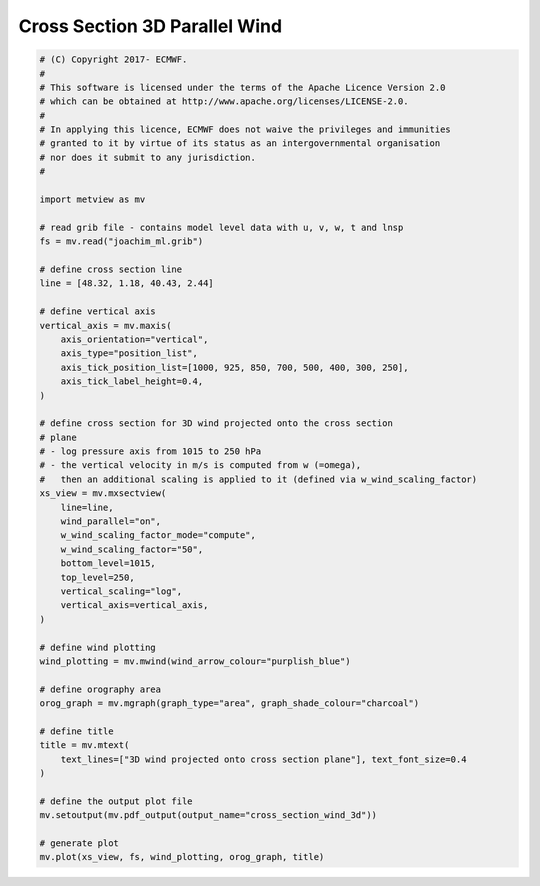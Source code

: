 .. only:: html

    .. note::
        :class: sphx-glr-download-link-note

        Click :ref:`here <sphx_glr_download_auto_examples_cross_section_wind_3d.py>`     to download the full example code
    .. rst-class:: sphx-glr-example-title

    .. _sphx_glr_auto_examples_cross_section_wind_3d.py:


Cross Section 3D Parallel Wind
================================



.. image:: /auto_examples/images/sphx_glr_cross_section_wind_3d_001.png
    :alt: cross section wind 3d
    :class: sphx-glr-single-img






.. code-block:: default


    # (C) Copyright 2017- ECMWF.
    #
    # This software is licensed under the terms of the Apache Licence Version 2.0
    # which can be obtained at http://www.apache.org/licenses/LICENSE-2.0.
    #
    # In applying this licence, ECMWF does not waive the privileges and immunities
    # granted to it by virtue of its status as an intergovernmental organisation
    # nor does it submit to any jurisdiction.
    #

    import metview as mv

    # read grib file - contains model level data with u, v, w, t and lnsp
    fs = mv.read("joachim_ml.grib")

    # define cross section line
    line = [48.32, 1.18, 40.43, 2.44]

    # define vertical axis
    vertical_axis = mv.maxis(
        axis_orientation="vertical",
        axis_type="position_list",
        axis_tick_position_list=[1000, 925, 850, 700, 500, 400, 300, 250],
        axis_tick_label_height=0.4,
    )

    # define cross section for 3D wind projected onto the cross section
    # plane
    # - log pressure axis from 1015 to 250 hPa
    # - the vertical velocity in m/s is computed from w (=omega),
    #   then an additional scaling is applied to it (defined via w_wind_scaling_factor)
    xs_view = mv.mxsectview(
        line=line,
        wind_parallel="on",
        w_wind_scaling_factor_mode="compute",
        w_wind_scaling_factor="50",
        bottom_level=1015,
        top_level=250,
        vertical_scaling="log",
        vertical_axis=vertical_axis,
    )

    # define wind plotting
    wind_plotting = mv.mwind(wind_arrow_colour="purplish_blue")

    # define orography area
    orog_graph = mv.mgraph(graph_type="area", graph_shade_colour="charcoal")

    # define title
    title = mv.mtext(
        text_lines=["3D wind projected onto cross section plane"], text_font_size=0.4
    )

    # define the output plot file
    mv.setoutput(mv.pdf_output(output_name="cross_section_wind_3d"))

    # generate plot
    mv.plot(xs_view, fs, wind_plotting, orog_graph, title)


.. _sphx_glr_download_auto_examples_cross_section_wind_3d.py:


.. only :: html

 .. container:: sphx-glr-footer
    :class: sphx-glr-footer-example



  .. container:: sphx-glr-download sphx-glr-download-python

     :download:`Download Python source code: cross_section_wind_3d.py <cross_section_wind_3d.py>`



  .. container:: sphx-glr-download sphx-glr-download-jupyter

     :download:`Download Jupyter notebook: cross_section_wind_3d.ipynb <cross_section_wind_3d.ipynb>`


.. only:: html

 .. rst-class:: sphx-glr-signature

    `Gallery generated by Sphinx-Gallery <https://sphinx-gallery.github.io>`_

